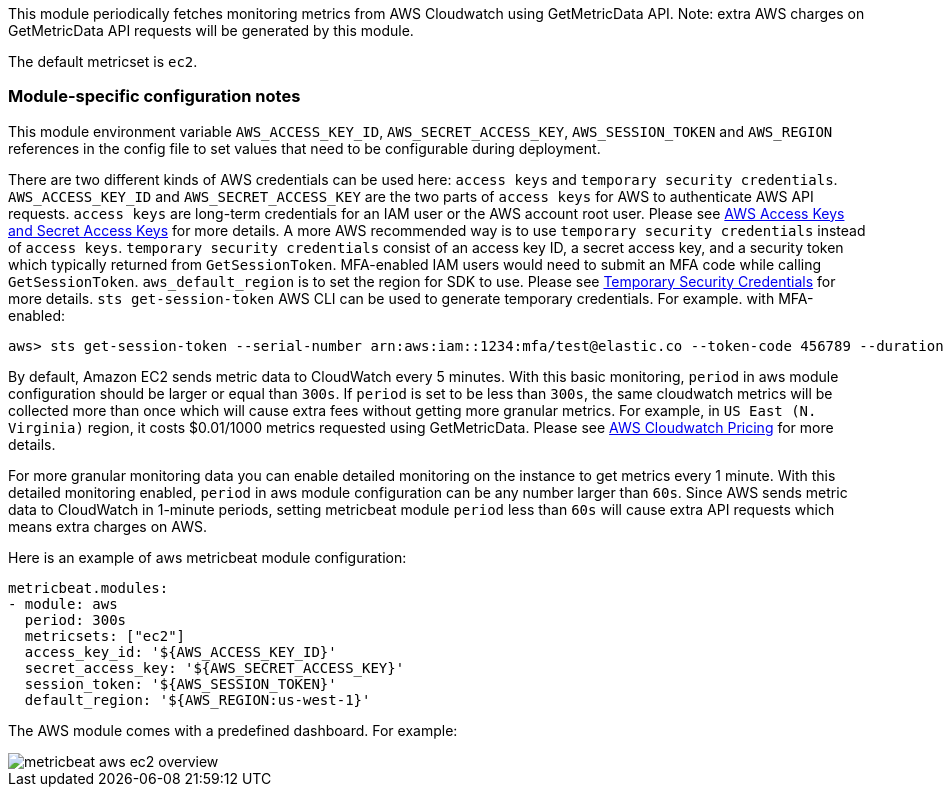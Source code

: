 This module periodically fetches monitoring metrics from AWS Cloudwatch using GetMetricData API. Note: extra AWS charges on
GetMetricData API requests will be generated by this module.

The default metricset is `ec2`.

[float]
=== Module-specific configuration notes

This module environment variable `AWS_ACCESS_KEY_ID`, `AWS_SECRET_ACCESS_KEY`, `AWS_SESSION_TOKEN` and `AWS_REGION`
references in the config file to set values that need to be configurable during deployment.

There are two different kinds of AWS credentials can be used here: `access keys` and `temporary security credentials`.
`AWS_ACCESS_KEY_ID` and `AWS_SECRET_ACCESS_KEY` are the two parts of `access keys` for AWS to authenticate AWS API requests.
`access keys` are long-term credentials for an IAM user or the AWS account root user. Please see
https://docs.aws.amazon.com/general/latest/gr/aws-sec-cred-types.html#access-keys-and-secret-access-keys[AWS Access Keys
 and Secret Access Keys] for more details. A more AWS recommended way is to use
`temporary security credentials` instead of `access keys`. `temporary security credentials` consist of an access key ID,
a secret access key, and a security token which typically returned from `GetSessionToken`. MFA-enabled IAM users would
need to submit an MFA code while calling `GetSessionToken`. `aws_default_region` is to set the region for SDK to use. Please
see https://docs.aws.amazon.com/IAM/latest/UserGuide/id_credentials_temp.html[Temporary Security Credentials] for more details.
`sts get-session-token` AWS CLI can be used to generate temporary credentials. For example. with MFA-enabled:

----
aws> sts get-session-token --serial-number arn:aws:iam::1234:mfa/test@elastic.co --token-code 456789 --duration-seconds 129600
----

By default, Amazon EC2 sends metric data to CloudWatch every 5 minutes. With this basic monitoring, `period` in aws module
configuration should be larger or equal than `300s`. If `period` is set to be less than `300s`, the same cloudwatch metrics
will be collected more than once which will cause extra fees without getting more granular metrics. For example, in `US East (N. Virginia)` region, it costs
$0.01/1000 metrics requested using GetMetricData. Please see https://aws.amazon.com/cloudwatch/pricing/[AWS Cloudwatch Pricing]
for more details.

For more granular monitoring data you can enable detailed monitoring on the instance to get metrics every 1 minute. With this
detailed monitoring enabled, `period` in aws module configuration can be any number larger than `60s`. Since AWS sends metric
data to CloudWatch in 1-minute periods, setting metricbeat module `period` less than `60s` will cause extra API requests which
means extra charges on AWS.

Here is an example of aws metricbeat module configuration:

[source,yaml]
----
metricbeat.modules:
- module: aws
  period: 300s
  metricsets: ["ec2"]
  access_key_id: '${AWS_ACCESS_KEY_ID}'
  secret_access_key: '${AWS_SECRET_ACCESS_KEY}'
  session_token: '${AWS_SESSION_TOKEN}'
  default_region: '${AWS_REGION:us-west-1}'
----

The AWS module comes with a predefined dashboard. For example:

image::./images/metricbeat-aws-ec2-overview.png[]
